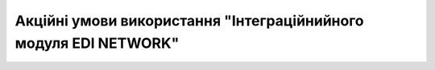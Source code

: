 Акційні умови використання "Інтеграційнийного модуля EDI NETWORK"
########################################################################################################################

.. raw:: html

    <embed>
      <iframe align="middle" frameborder="1" height="907px" id="ID" scrolling="auto" src="https://wiki.edin.ua/uk/latest/_static/files/Promotions/EDIN_Network_integration_promotion_10_11_22.pdf" style="border:1px solid #666CCC" title="PDF" width="99.5%"></iframe>
    </embed>
